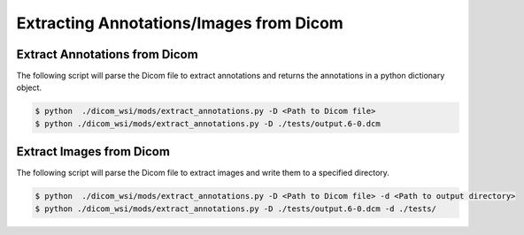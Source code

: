 ===========================
Extracting Annotations/Images from Dicom
===========================

Extract Annotations from Dicom
------------------------------

The following script will parse the Dicom file to extract annotations and returns the annotations in a python dictionary object.

.. code-block:: console

    $ python  ./dicom_wsi/mods/extract_annotations.py -D <Path to Dicom file>
    $ python ./dicom_wsi/mods/extract_annotations.py -D ./tests/output.6-0.dcm
	

Extract Images from Dicom
-------------------------

The following script will parse the Dicom file to extract images and write them to a specified directory.

.. code-block:: console

    $ python  ./dicom_wsi/mods/extract_annotations.py -D <Path to Dicom file> -d <Path to output directory>
    $ python ./dicom_wsi/mods/extract_annotations.py -D ./tests/output.6-0.dcm -d ./tests/
	


